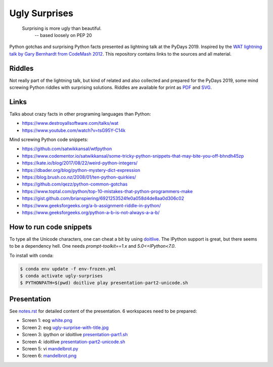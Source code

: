 .. |license| image:: https://img.shields.io/github/license/lumbric/ugly-surprises.svg
   :target: https://choosealicense.com/licenses/mit
   :alt: MIT License


Ugly Surprises  |license| 
=========================

  Surprising is more ugly than beautiful.
    -- based loosely on PEP 20

Python gotchas and surprising Python facts presented as lightning talk at the PyDays 2019. Inspired by the
`WAT lightning talk by Gary Bernhardt from CodeMash 2012`_. This repository
contains links to the sources and all material.

.. _`WAT lightning talk by Gary Bernhardt from CodeMash 2012`: https://www.destroyallsoftware.com/talks/wat


Riddles
-------

Not really part of the lightning talk, but kind of related and also collected and
prepared for the PyDays 2019, some mind screwing Python riddles with surprising
solutions. Riddles are available for print as `PDF <riddles.pdf>`_ and `SVG
<riddles.svg>`_.

Links
-----

Talks about crazy facts in other programing languages than Python:

- https://www.destroyallsoftware.com/talks/wat
- https://www.youtube.com/watch?v=tsG95Y-C14k

Mind screwing Python code snippets:

- https://github.com/satwikkansal/wtfpython
- https://www.codementor.io/satwikkansal/some-tricky-python-snippets-that-may-bite-you-off-bhndh45zp
- https://kate.io/blog/2017/08/22/weird-python-integers/
- https://dbader.org/blog/python-mystery-dict-expression
- https://blog.brush.co.nz/2008/01/ten-python-quirkies/
- https://github.com/qezz/python-common-gotchas
- https://www.toptal.com/python/top-10-mistakes-that-python-programmers-make
- https://gist.github.com/brianspiering/6921253524fe0a058d4de8aa0d306c02
- https://www.geeksforgeeks.org/a-b-assignment-riddle-in-python/
- https://www.geeksforgeeks.org/python-a-b-is-not-always-a-a-b/


How to run code snippets
------------------------

To type all the Unicode characters, one can cheat a bit by using doitlive_. The
IPython support is great, but there seems to be a dependency hell. One needs
`prompt-toolkit==1.x` and `5.0<=IPython<7.0`.

To install with conda:

.. code:: bash

    $ conda env update -f env-frozen.yml
    $ conda activate ugly-surprises
    $ PYTHONPATH=$(pwd) doitlive play presentation-part2-unicode.sh

.. _doitlive: https://doitlive.readthedocs.io/en/stable/


Presentation
------------

See `notes.rst <notes.rst>`_ for detailed content of the presentation. 6
workspaces need to be prepared:

- Screen 1: eog `white.png <white.png>`_
- Screen 2: eog `ugly-surprise-with-title.jpg <ugly-surprise-with-title.jpg>`_
- Screen 3: ipython or idoitlive `presentation-part1.sh <presentation-part1.sh>`_
- Screen 4: idoitlive `presentation-part2-unicode.sh <presentation-part2-unicode.sh>`_
- Screen 5: vi `mandelbrot.py <mandelbrot.py>`_
- Screen 6: `mandelbrot.png <mandelbrot.png>`_
